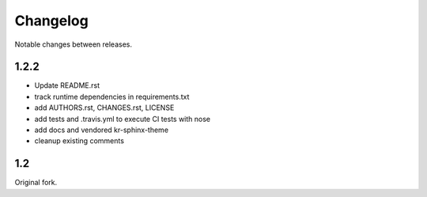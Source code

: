 Changelog
=========

Notable changes between releases.

1.2.2
-----

- Update README.rst
- track runtime dependencies in requirements.txt
- add AUTHORS.rst, CHANGES.rst, LICENSE
- add tests and .travis.yml to execute CI tests with nose
- add docs and vendored kr-sphinx-theme 
- cleanup existing comments

1.2
---

Original fork.
